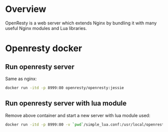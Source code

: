 #+STARTUP: overview
#+STARTUP: hideblocks

* Overview
  OpenResty is a web server which extends Nginx by bundling it with many useful
  Nginx modules and Lua libraries.
* Openresty docker
** Run openresty server
   Same as nginx:
     #+BEGIN_SRC sh
       docker run -itd -p 8999:80 openresty/openresty:jessie
     #+END_SRC
** Run openresty server with lua module
   Remove above container and start a new server with lua module used:
     #+BEGIN_SRC sh
       docker run -itd -p 8999:80 -v `pwd`/simple_lua.conf:/usr/local/openresty/nginx/conf/nginx.conf openresty/openresty:jessie
     #+END_SRC
